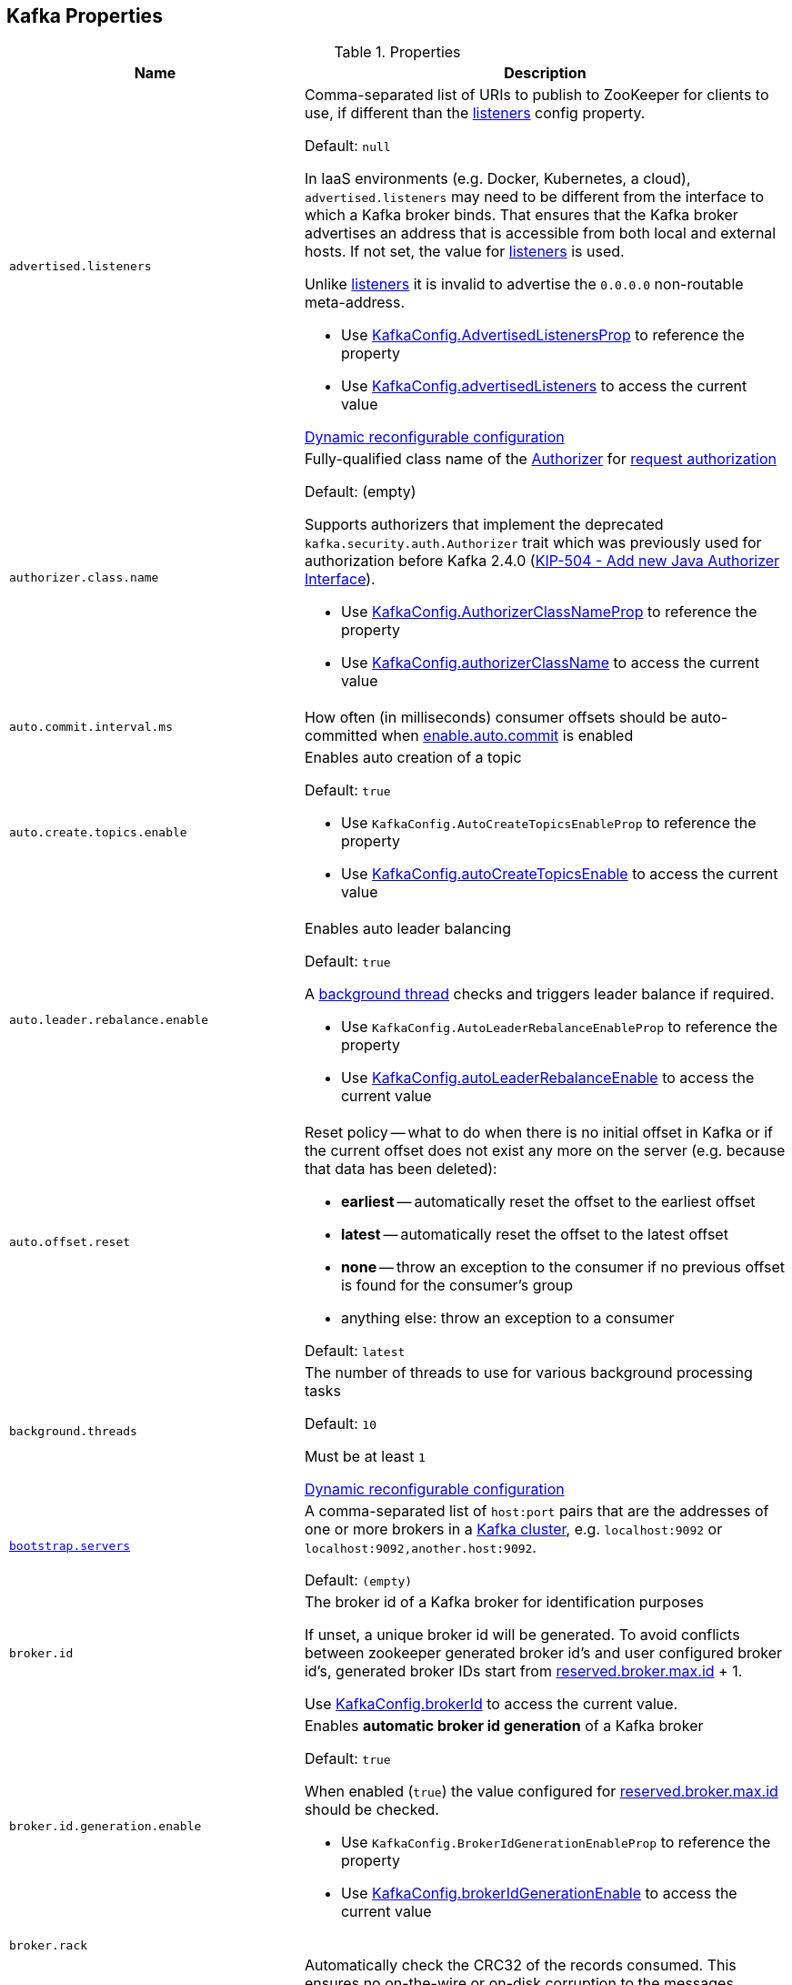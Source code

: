 == Kafka Properties

[[properties]]
.Properties
[cols="1m,2",options="header",width="100%"]
|===
| Name
| Description

| advertised.listeners
a| [[advertised.listeners]] Comma-separated list of URIs to publish to ZooKeeper for clients to use, if different than the <<listeners, listeners>> config property.

Default: `null`

In IaaS environments (e.g. Docker, Kubernetes, a cloud), `advertised.listeners` may need to be different from the interface to which a Kafka broker binds. That ensures that the Kafka broker advertises an address that is accessible from both local and external hosts. If not set, the value for <<listeners, listeners>> is used.

Unlike <<listeners, listeners>> it is invalid to advertise the `0.0.0.0` non-routable meta-address.

* Use <<kafka-server-KafkaConfig.adoc#AdvertisedListenersProp, KafkaConfig.AdvertisedListenersProp>> to reference the property

* Use <<kafka-server-KafkaConfig.adoc#advertisedListeners, KafkaConfig.advertisedListeners>> to access the current value

<<kafka-server-DynamicListenerConfig.adoc#, Dynamic reconfigurable configuration>>

| authorizer.class.name
a| [[authorizer.class.name]] Fully-qualified class name of the link:kafka-server-authorizer-Authorizer.adoc[Authorizer] for link:kafka-server-KafkaApis.adoc#authorize[request authorization]

Default: (empty)

Supports authorizers that implement the deprecated `kafka.security.auth.Authorizer` trait which was previously used for authorization before Kafka 2.4.0 (link:++https://cwiki.apache.org/confluence/display/KAFKA/KIP-504+-+Add+new+Java+Authorizer+Interface++[KIP-504 - Add new Java Authorizer Interface]).

* Use <<kafka-server-KafkaConfig.adoc#AuthorizerClassNameProp, KafkaConfig.AuthorizerClassNameProp>> to reference the property

* Use <<kafka-server-KafkaConfig.adoc#authorizerClassName, KafkaConfig.authorizerClassName>> to access the current value

| auto.commit.interval.ms
a| [[auto.commit.interval.ms]] How often (in milliseconds) consumer offsets should be auto-committed when <<enable.auto.commit, enable.auto.commit>> is enabled

| auto.create.topics.enable
a| [[auto.create.topics.enable]] Enables auto creation of a topic

Default: `true`

* Use `KafkaConfig.AutoCreateTopicsEnableProp` to reference the property

* Use <<kafka-server-KafkaConfig.adoc#autoCreateTopicsEnable, KafkaConfig.autoCreateTopicsEnable>> to access the current value

| auto.leader.rebalance.enable
a| [[auto.leader.rebalance.enable]] Enables auto leader balancing

Default: `true`

A <<kafka-controller-KafkaController.adoc#scheduleAutoLeaderRebalanceTask, background thread>> checks and triggers leader balance if required.

* Use `KafkaConfig.AutoLeaderRebalanceEnableProp` to reference the property

* Use <<kafka-server-KafkaConfig.adoc#autoLeaderRebalanceEnable, KafkaConfig.autoLeaderRebalanceEnable>> to access the current value

| auto.offset.reset
a| [[auto.offset.reset]] Reset policy -- what to do when there is no initial offset in Kafka or if the current offset does not exist any more on the server (e.g. because that data has been deleted):

* *earliest* -- automatically reset the offset to the earliest offset
* *latest* -- automatically reset the offset to the latest offset
* *none* -- throw an exception to the consumer if no previous offset is found for the consumer's group
* anything else: throw an exception to a consumer

Default: `latest`

| background.threads
a| [[background.threads]] The number of threads to use for various background processing tasks

Default: `10`

Must be at least `1`

<<kafka-server-DynamicThreadPool.adoc#, Dynamic reconfigurable configuration>>

| link:kafka-properties-bootstrap-servers.adoc[bootstrap.servers]
a| [[bootstrap.servers]] A comma-separated list of `host:port` pairs that are the addresses of one or more brokers in a link:kafka-brokers.adoc[Kafka cluster], e.g. `localhost:9092` or `localhost:9092,another.host:9092`.

Default: `(empty)`

| broker.id
| [[broker.id]] The broker id of a Kafka broker for identification purposes

If unset, a unique broker id will be generated. To avoid conflicts between zookeeper generated broker id's and user configured broker id's, generated broker IDs start from <<reserved.broker.max.id, reserved.broker.max.id>> + 1.

Use <<kafka-server-KafkaConfig.adoc#brokerId, KafkaConfig.brokerId>> to access the current value.

| broker.id.generation.enable
a| [[broker.id.generation.enable]] Enables *automatic broker id generation* of a Kafka broker

Default: `true`

When enabled (`true`) the value configured for <<reserved.broker.max.id, reserved.broker.max.id>> should be checked.

* Use `KafkaConfig.BrokerIdGenerationEnableProp` to reference the property

* Use <<kafka-server-KafkaConfig.adoc#brokerIdGenerationEnable, KafkaConfig.brokerIdGenerationEnable>> to access the current value

| broker.rack
| [[broker.rack]]

| check.crcs
| [[check.crcs]] Automatically check the CRC32 of the records consumed. This ensures no on-the-wire or on-disk corruption to the messages occurred. This check adds some overhead, so it may be disabled in cases seeking extreme performance.

Use `ConsumerConfig.CHECK_CRCS_CONFIG`

| link:kafka-properties-client-id.adoc[client.id]
a| [[client.id]]

Default: `(randomly-generated)`

| connection.failed.authentication.delay.ms
a| [[connection.failed.authentication.delay.ms]] Connection close delay on failed authentication: this is the time (in milliseconds) by which connection close will be delayed on authentication failure. This must be configured to be less than <<connections.max.idle.ms, connections.max.idle.ms>> to prevent connection timeout.

Default: `100`

Has to be at least `0`

| connections.max.idle.ms
a| [[connections.max.idle.ms]] Idle connections timeout: the server socket processor threads close the connections that idle more than this

Default: `10 * 60 * 1000L`

| default.replication.factor
a| [[default.replication.factor]] The default replication factor that is used for auto-created topics

Default: `1`

Increase the default value to at least `2`

| delegation.token.master.key
a| [[delegation.token.master.key]]

| delete.topic.enable
a| [[delete.topic.enable]] Enables topic deletion

NOTE: Deleting topic through the admin tool has no effect with the property disabled.

Default: `true`

| link:kafka-properties-enable-auto-commit.adoc[enable.auto.commit]
a| [[enable.auto.commit]] When enabled (i.e. `true`) consumer offsets are committed automatically in the background (aka _consumer auto commit_) every <<auto.commit.interval.ms, auto.commit.interval.ms>>

Default: `true`

When disabled, offsets have to be committed manually (synchronously using link:kafka-consumer-KafkaConsumer.adoc#commitSync[KafkaConsumer.commitSync] or asynchronously link:kafka-consumer-KafkaConsumer.adoc#commitAsync[KafkaConsumer.commitAsync]). On restart restore the position of a consumer using link:kafka-consumer-KafkaConsumer.adoc#seek[KafkaConsumer.seek].

Used when `KafkaConsumer` is link:kafka-consumer-KafkaConsumer.adoc#creating-instance[created] and creates a link:kafka-consumer-internals-ConsumerCoordinator.adoc#autoCommitEnabled[ConsumerCoordinator].

| fetch.max.bytes
| [[fetch.max.bytes]] The maximum amount of data the server should return for a fetch request. Records are fetched in batches by the consumer, and if the first record batch in the first non-empty partition of the fetch is larger than this value, the record batch will still be returned to ensure that the consumer can make progress. As such, this is not a absolute maximum. The maximum record batch size accepted by the broker is defined via <<message.max.bytes, message.max.bytes>> (broker config) or <<max.message.bytes, max.message.bytes>> (topic config). Note that the consumer performs multiple fetches in parallel.

Use `ConsumerConfig.FETCH_MAX_BYTES_CONFIG`

| fetch.max.wait.ms
| [[fetch.max.wait.ms]] The maximum amount of time the server will block before answering the fetch request if there isn't sufficient data to immediately satisfy the requirement given by fetch.min.bytes.

Use `ConsumerConfig.FETCH_MAX_WAIT_MS_CONFIG`

| fetch.min.bytes
| [[fetch.min.bytes]] The minimum amount of data the server should return for a fetch request. If insufficient data is available the request will wait for that much data to accumulate before answering the request. The default setting of 1 byte means that fetch requests are answered as soon as a single byte of data is available or the fetch request times out waiting for data to arrive. Setting this to something greater than 1 will cause the server to wait for larger amounts of data to accumulate which can improve server throughput a bit at the cost of some additional latency.

Use `ConsumerConfig.FETCH_MIN_BYTES_CONFIG`

| link:kafka-properties-group-id.adoc[group.id]
| [[group.id]] The name of the consumer group the consumer is part of.

| heartbeat.interval.ms
| [[heartbeat.interval.ms]][[heartbeat_interval_ms]] The expected time between heartbeats to the group coordinator when using Kafka's group management facilities.

| host.name
a| [[host.name]] The hostname a Kafka broker listens on

Default: `(empty)`

| inter.broker.listener.name
a| [[inter.broker.listener.name]] Name of the listener that is used for inter-broker communication

Default: <<security.inter.broker.protocol, security.inter.broker.protocol>>

It is not allowed to set `inter.broker.listener.name` and <<security.inter.broker.protocol, security.inter.broker.protocol>> properties at the same time.

| inter.broker.protocol.version
a| [[inter.broker.protocol.version]] Version of the inter-broker protocol

Default: the latest `ApiVersion` (e.g. `2.1-IV2`)

Typically bumped up after all brokers were upgraded to a new version

* Use <<kafka-server-KafkaConfig.adoc#InterBrokerProtocolVersionProp, KafkaConfig.InterBrokerProtocolVersionProp>> to reference the property

* Use <<kafka-server-KafkaConfig.adoc#interBrokerProtocolVersionString, KafkaConfig.interBrokerProtocolVersionString>> to access the current value

| interceptor.classes
a| [[interceptor.classes]] Comma-separated list of link:kafka-consumer-ConsumerInterceptor.adoc[ConsumerInterceptor] class names.

Default: `(empty)`

| key.deserializer
| [[key.deserializer]] How to deserialize message keys.

| leader.imbalance.check.interval.seconds
a| [[leader.imbalance.check.interval.seconds]] How often the active <<kafka-controller-KafkaController.adoc#, KafkaController>> schedules the <<kafka-controller-KafkaController.adoc#scheduleAutoLeaderRebalanceTask, auto-leader-rebalance-task>> (aka _AutoLeaderRebalance_ or _AutoPreferredReplicaLeaderElection_ or _auto leader balancing_)

Default: `300`

* Use <<kafka-server-KafkaConfig.adoc#LeaderImbalanceCheckIntervalSecondsProp, KafkaConfig.LeaderImbalanceCheckIntervalSecondsProp>> to reference the property

* Use <<kafka-server-KafkaConfig.adoc#leaderImbalanceCheckIntervalSeconds, KafkaConfig.leaderImbalanceCheckIntervalSeconds>> to access the current value

| leader.imbalance.per.broker.percentage
a| [[leader.imbalance.per.broker.percentage]] Allowed ratio of leader imbalance per broker. The controller would trigger a leader balance if it goes above this value per broker. The value is specified in percentage.

Default: `10`

* Use <<kafka-server-KafkaConfig.adoc#LeaderImbalancePerBrokerPercentageProp, KafkaConfig.LeaderImbalancePerBrokerPercentageProp>> to reference the property

* Use <<kafka-server-KafkaConfig.adoc#leaderImbalancePerBrokerPercentage, KafkaConfig.leaderImbalancePerBrokerPercentage>> to access the current value

| listeners
a| [[listeners]] Comma-separated list of URIs and listener names that a Kafka broker will listen on

Default: ``PLAINTEXT://<<host.name, host.name>>:<<port, port>>``

Use `0.0.0.0` to bind to all the network interfaces on a machine or leave it empty to bind to the default interface.

* Use <<kafka-server-KafkaConfig.adoc#ListenersProp, KafkaConfig.ListenersProp>> to reference the property

* Use <<kafka-server-KafkaConfig.adoc#listeners, KafkaConfig.listeners>> to access the current value

<<kafka-server-DynamicListenerConfig.adoc#, Dynamic reconfigurable configuration>>

| listener.security.protocol.map
a| [[listener.security.protocol.map]] Map of listener names and security protocols (key and value are separated by a colon and map entries are separated by commas). Each listener name should only appear once in the map.

Default: Map with `PLAINTEXT`, `SSL`, `SASL_PLAINTEXT`, `SASL_SSL` keys

This map must be defined for the same security protocol to be usable in more than one port or IP. For example, internal and external traffic can be separated even if SSL is required for both. Concretely, the user could define listeners with names INTERNAL and EXTERNAL and this property as: `INTERNAL:SSL,EXTERNAL:SSL`.

Different security (SSL and SASL) settings can be configured for each listener by adding a normalised prefix (the listener name is lowercased) to the config name. For example, to set a different keystore for the INTERNAL listener, a config with name `listener.name.internal.ssl.keystore.location` would be set. If the config for the listener name is not set, the config will fallback to the generic config (`ssl.keystore.location`).

* Use <<kafka-server-KafkaConfig.adoc#ListenerSecurityProtocolMapProp, KafkaConfig.ListenerSecurityProtocolMapProp>> to reference the property

* Use <<kafka-server-KafkaConfig.adoc#listenerSecurityProtocolMap, KafkaConfig.listenerSecurityProtocolMap>> to access the current value

<<kafka-server-DynamicListenerConfig.adoc#, Dynamic reconfigurable configuration>>

| log.cleaner.enable
a| [[log.cleaner.enable]] Enables the <<kafka-log-LogManager.adoc#cleaner, log cleaner process>> to run on a Kafka broker (`true`). Should be enabled if using any topics with a <<kafka-log-cleanup-policies.adoc#compact, cleanup.policy=compact>> including the internal offsets topic. If disabled those topics will not be compacted and continually grow in size.

Default: `true`

* Use <<kafka-server-KafkaConfig.adoc#LogCleanerEnableProp, KafkaConfig.LogCleanerEnableProp>> to reference the property

* Use <<kafka-server-KafkaConfig.adoc#logCleanerEnable, KafkaConfig.logCleanerEnable>> to access the current value

| log.cleaner.threads
a| [[log.cleaner.threads]]

<<kafka-server-LogCleaner.adoc#, Dynamic reconfigurable configuration>>

| log.cleaner.dedupe.buffer.size
a| [[log.cleaner.dedupe.buffer.size]]

<<kafka-server-LogCleaner.adoc#, Dynamic reconfigurable configuration>>

| log.cleaner.io.buffer.load.factor
a| [[log.cleaner.io.buffer.load.factor]]

<<kafka-server-LogCleaner.adoc#, Dynamic reconfigurable configuration>>

| log.cleaner.io.buffer.size
a| [[log.cleaner.io.buffer.size]]

<<kafka-server-LogCleaner.adoc#, Dynamic reconfigurable configuration>>

| log.cleaner.io.max.bytes.per.second
a| [[log.cleaner.io.max.bytes.per.second]]

<<kafka-server-LogCleaner.adoc#, Dynamic reconfigurable configuration>>

| log.cleaner.backoff.ms
a| [[log.cleaner.backoff.ms]]

<<kafka-server-LogCleaner.adoc#, Dynamic reconfigurable configuration>>

| log.cleanup.policy
a| [[log.cleanup.policy]] <<kafka-log-cleanup-policies.adoc#, Log Cleanup Policies (Strategies) -- Log Compaction And Retention>>

Default: <<kafka-log-cleanup-policies.adoc#delete, delete>>

Included in <<kafka-server-KafkaServer.adoc#copyKafkaConfigToLog, copyKafkaConfigToLog>> (to set <<kafka-log-LogConfig.adoc#cleanup.policy, cleanup.policy>> of topics)

* Use <<kafka-server-KafkaConfig.adoc#LogCleanupPolicyProp, KafkaConfig.LogCleanupPolicyProp>> to reference the property

* Use <<kafka-server-KafkaConfig.adoc#logCleanupPolicy, KafkaConfig.logCleanupPolicy>> to access the current value

| log.dir
a| [[log.dir]] The directory in which the log data is kept

Default: `/tmp/kafka-logs`

| log.dirs
a| [[log.dirs]] The directories in which the log data is kept

Default: <<log.dir, log.dir>>

Use <<kafka-server-KafkaConfig.adoc#logDirs, KafkaConfig.logDirs>> to access the current value.

| log.flush.interval.messages
a| [[log.flush.interval.messages]] Number of messages written to a log partition is kept in memory before flushing to disk (by forcing an fsync)

Default: `Long.MaxValue` (maximum possible long value)

E.g. if this was set to `1` we would fsync after every message; if it were 5 we would fsync after every five messages.

It is recommended not setting this and using replication for durability and allowing the operating system's background flush capabilities as it is more efficient.

Must be at least `0`

Topic-level configuration: <<kafka-common-TopicConfig.adoc#FLUSH_MESSAGES_INTERVAL_CONFIG, flush.messages>>

* Use <<kafka-server-KafkaConfig.adoc#LogFlushIntervalMessagesProp, KafkaConfig.LogFlushIntervalMessagesProp>> to reference the property

* Use <<kafka-server-KafkaConfig.adoc#logFlushIntervalMessages, KafkaConfig.logFlushIntervalMessages>> to access the current value

| log.flush.interval.ms
a| [[log.flush.interval.ms]] How long (in millis) a message written to a log partition is kept in memory before flushing to disk (by forcing an fsync). If not set, the value in log.flush.scheduler.interval.ms is used.

Default: `null` (undefined)

E.g. if this was set to `1000` we would fsync after 1000 ms had passed.

Used exclusively when `LogManager` is requested to <<kafka-log-LogManager.adoc#flushDirtyLogs, flushDirtyLogs>>.

It is recommended not setting this and using replication for durability and allowing the operating system's background flush capabilities as it is more efficient.

Must be undefined or at least `0`

Topic-level configuration: <<kafka-common-TopicConfig.adoc#FLUSH_MS_CONFIG, flush.messages>>

* Use <<kafka-server-KafkaConfig.adoc#LogFlushIntervalMsProp, KafkaConfig.LogFlushIntervalMsProp>> to reference the property

* Use <<kafka-server-KafkaConfig.adoc#logFlushIntervalMs, KafkaConfig.logFlushIntervalMs>> to access the current value

| log.index.size.max.bytes
a| [[log.index.size.max.bytes]] Maximum size (in bytes) of the offset index file (that maps offsets to file positions). It is preallocated and shrinked only after log rolls.

Default: `10 * 1024 * 1024`

You generally should not need to change this setting.

Must be at least `0`

* Use <<kafka-server-KafkaConfig.adoc#LogIndexSizeMaxBytesProp, KafkaConfig.LogIndexSizeMaxBytesProp>> to reference the property

* Use <<kafka-server-KafkaConfig.adoc#logIndexSizeMaxBytes, KafkaConfig.logIndexSizeMaxBytes>> to access the current value

| log.retention.bytes
a| [[log.retention.bytes]] Maximum size of a <<kafka-log-Log.adoc#, partition>> (which consists of <<kafka-log-LogSegment.adoc#, log segments>>) to grow before discarding old segments and free up space.

`log.retention.bytes` is enforced at the partition level, multiply it by the number of partitions to compute the topic retention in bytes.

Default: `-1L`

Must be at least `-1`

| log.retention.ms
a| [[log.retention.ms]] How long (in millis) to keep a log file before deleting it. `-1` denotes no time limit

Default: `24 * 7 * 60 * 60 * 1000L` (7 days)

Must be at least `-1`

Unless set, the value of <<log.retention.minutes, log.retention.minutes>> is used.

| log.retention.minutes
a| [[log.retention.minutes]] How long (in mins) to keep a log file before deleting it. `-1` denotes no time limit

Unless set, the value of <<log.retention.hours, log.retention.hours>> is used. Secondary to the <<log.retention.ms, log.retention.ms>>.

| log.retention.hours
a| [[log.retention.hours]] How long (in hours) to keep a log file before deleting it. `-1` denotes no time limit

Considered the last unless <<log.retention.ms, log.retention.ms>> and <<log.retention.minutes, log.retention.minutes>> were set.

| log.roll.ms
a| [[log.roll.ms]] Time (in millis) after which Kafka forces the log to roll even if the segment file isn't full to ensure that retention can delete or compact old data.

Default: `604800000` (7 days)

Must be at least `1`

* Use <<kafka-server-KafkaConfig.adoc#LogRollTimeMillisProp, KafkaConfig.LogRollTimeMillisProp>> to reference the property

* Use <<kafka-server-KafkaConfig.adoc#logRollTimeMillis, KafkaConfig.logRollTimeMillis>> to access the current value

| log.segment.bytes
a| [[log.segment.bytes]] The maximum size of a segment file of logs. Retention and cleaning are always done one file at a time so a larger segment size means fewer files but less granular control over retention.

Default: `1 * 1024 * 1024 * 1024`

Must be at least `14` bytes (`LegacyRecord.RECORD_OVERHEAD_V0`)

Use <<kafka-server-KafkaConfig.adoc#logSegmentBytes, KafkaConfig.logSegmentBytes>> to access the current value.

| max.block.ms
a| [[max.block.ms]]

| max.partition.fetch.bytes
a| [[max.partition.fetch.bytes]] The maximum amount of data per-partition the server will return. Records are fetched in batches by the consumer. If the first record batch in the first non-empty partition of the fetch is larger than this limit, the batch will still be returned to ensure that the consumer can make progress. The maximum record batch size accepted by the broker is defined via <<message.max.bytes, message.max.bytes>> (broker config) or <<max.message.bytes, max.message.bytes>> (topic config).

Use `ConsumerConfig.MAX_PARTITION_FETCH_BYTES_CONFIG`

NOTE: Use <<fetch.max.bytes, fetch.max.bytes>> for limiting the consumer request size.

| max.poll.records
a| [[max.poll.records]] (KafkaConsumer) The maximum number of records returned from a Kafka `Consumer` when link:kafka-consumer-Consumer.adoc#poll[polling topics for records].

The default setting (`-1`) sets no upper bound on the number of records, i.e. `Consumer.poll()` will return as soon as either any data is available or the passed timeout expires.

`max.poll.records` was added to Kafka in https://issues.apache.org/jira/browse/KAFKA-3007[0.10.0.0] by https://cwiki.apache.org/confluence/display/KAFKA/KIP-41%3A+KafkaConsumer+Max+Records[KIP-41: KafkaConsumer Max Records].

From https://groups.google.com/d/msg/kafka-clients/5jagwTywVb8/2v7vYg9SBAAJ[kafka-clients] mailing list:

> `max.poll.records` only controls the number of records returned from poll, but does not affect fetching. The consumer will try to prefetch records from all partitions it is assigned. It will then buffer those records and return them in batches of `max.poll.records` each (either all from the same topic partition if there are enough left to satisfy the number of records, or from multiple topic partitions if the data from the last fetch for one of the topic partitions does not cover the `max.poll.records`).

Use `ConsumerConfig.MAX_POLL_RECORDS_CONFIG`.

---

Internally, `max.poll.records` is used exclusively when `KafkaConsumer` is link:kafka-consumer-KafkaConsumer.adoc#creating-instance[created] (to create a link:kafka-consumer-KafkaConsumer.adoc#fetcher[Fetcher]).

| message.max.bytes
a| [[message.max.bytes]]

<<kafka-server-LogCleaner.adoc#, Dynamic reconfigurable configuration>>

| metadata.max.age.ms
| [[metadata.max.age.ms]]

| metric.reporters
| [[metric.reporters]][[metric_reporters]] The list of fully-qualified classes names of the link:kafka-MetricsReporter.adoc[metrics reporters].

Default: <<kafka-MetricsReporter.adoc#JmxReporter, JmxReporter>>

| metrics.num.samples
| [[metrics.num.samples]][[metrics_num_samples]] Number of samples to compute metrics.

| metrics.sample.window.ms
| [[metrics.sample.window.ms]][[metrics_sample_window_ms]] Time window (in milliseconds) a metrics sample is computed over.

| min.insync.replicas
a| [[min.insync.replicas]] The minimum number of replicas in ISR that is needed to commit a produce request with `required.acks=-1` (or `all`)

Default: `1`

Must be at least `1`

When a Kafka producer sets acks to `all` (or `-1`), this configuration specifies the minimum number of replicas that must acknowledge a write for the write to be considered successful.

If this minimum cannot be met, then the producer will raise an exception (either `NotEnoughReplicas` or `NotEnoughReplicasAfterAppend`).

Used together with acks allows you to enforce greater durability guarantees.

A typical scenario would be to create a topic with a replication factor of 3, set `min.insync.replicas` to 2, and produce with acks of "all". This will ensure that the producer raises an exception if a majority of replicas do not receive a write.

* Use link:kafka-server-KafkaConfig.adoc#MinInSyncReplicasProp[KafkaConfig.MinInSyncReplicasProp] to reference the property

* Use link:kafka-server-KafkaConfig.adoc#minInSyncReplicas[KafkaConfig.minInSyncReplicas] to access the current value

| num.io.threads
a| [[num.io.threads]] The number of threads that link:kafka-server-KafkaServer.adoc[KafkaServer] uses for processing requests, which may include disk I/O

Default: `8`

Must be at least `1`

<<kafka-server-DynamicThreadPool.adoc#, Dynamic reconfigurable configuration>>

| max.connections.per.ip
a| [[max.connections.per.ip]] The maximum number of connections allowed from each ip address.

Default: `Int.MaxValue`

Must be at least `0` (with `0` if there are overrides configured using <<max.connections.per.ip.overrides, max.connections.per.ip.overrides>> property)

<<kafka-server-DynamicConnectionQuota.adoc#, Dynamic reconfigurable configuration>>

| max.connections.per.ip.overrides
a| [[max.connections.per.ip.overrides]] A comma-separated list of per-ip or hostname overrides to the default <<max.connections.per.ip, maximum number of connections>>, e.g. `hostName:100,127.0.0.1:200`

Default: (empty)

<<kafka-server-DynamicConnectionQuota.adoc#, Dynamic reconfigurable configuration>>

| num.network.threads
a| [[num.network.threads]] The number of threads that SocketServer uses for the link:kafka-network-SocketServer.adoc#numProcessorThreads[number of processors per endpoint] (for receiving requests from the network and sending responses to the network)

Default: `3`

Must be at least `1`

<<kafka-server-DynamicThreadPool.adoc#, Dynamic reconfigurable configuration>>

| num.partitions
| [[num.partitions]] The number of log partitions for auto-created topics

Default: `1`

Increase the default value (`1`) since it is better to over-partition a topic that leads to a better data balancing and aids consumer parallelism.

| num.recovery.threads.per.data.dir
a| [[num.recovery.threads.per.data.dir]] The number of threads per log data directory for log recovery at startup and flushing at shutdown

Default: `1`

Must be at least `1`

<<kafka-server-DynamicThreadPool.adoc#, Dynamic reconfigurable configuration>>

| num.replica.alter.log.dirs.threads
a| [[num.replica.alter.log.dirs.threads]] The number of link:kafka-server-ReplicaAlterLogDirsManager.adoc#numFetchers[threads] that can move replicas between log directories, which may include disk I/O

Default: `null`

* Use link:kafka-server-KafkaConfig.adoc#NumReplicaAlterLogDirsThreadsProp[KafkaConfig.NumReplicaAlterLogDirsThreadsProp] to reference the property

* Use link:kafka-server-KafkaConfig.adoc#getNumReplicaAlterLogDirsThreads[KafkaConfig.getNumReplicaAlterLogDirsThreads] to access the current value

| num.replica.fetchers
a| [[num.replica.fetchers]] The number of fetcher threads used to replicate messages from a source broker.

Increasing this value can increase the degree of I/O parallelism in the follower broker.

Default: `1`

<<kafka-server-DynamicThreadPool.adoc#, Dynamic reconfigurable configuration>>

| port
| [[port]] The port a Kafka broker listens on

Default: `9092`

| principal.builder.class
a| [[principal.builder.class]] Fully-qualified name of link:kafka-common-security-auth-KafkaPrincipalBuilder.adoc[KafkaPrincipalBuilder] implementation to build the link:kafka-common-security-auth-KafkaPrincipal.adoc[KafkaPrincipal] object for link:kafka-security-ssl-authentication-and-authorization.adoc[authorization]

Default: `null` (i.e. link:kafka-common-security-authenticator-DefaultKafkaPrincipalBuilder.adoc[DefaultKafkaPrincipalBuilder])

Supports the deprecated `PrincipalBuilder` interface which was previously used for client authentication over SSL.

If no principal builder is defined, the default behavior depends on the security protocol in use:

* For SSL authentication, the principal will be derived using the rules defined by <<ssl.principal.mapping.rules, ssl.principal.mapping.rules>> applied on the distinguished name from the client certificate if one is provided; otherwise, if client authentication is not required, the principal name will be ANONYMOUS.

* For SASL authentication, the principal will be derived using the rules defined by <<sasl.kerberos.principal.to.local.rules, sasl.kerberos.principal.to.local.rules>> if GSSAPI is in use, and the SASL authentication ID for other mechanisms. For PLAINTEXT, the principal will be ANONYMOUS.

Used when `ChannelBuilders` is requested to link:kafka-common-network-ChannelBuilders.adoc#createPrincipalBuilder[create a KafkaPrincipalBuilder]

link:kafka-server-DynamicListenerConfig.adoc[Dynamic reconfigurable configuration]

* Use link:kafka-server-KafkaConfig.adoc#PrincipalBuilderClassProp[KafkaConfig.PrincipalBuilderClassProp] to reference the property

| replica.fetch.backoff.ms
a| [[replica.fetch.backoff.ms]] How long (in millis) a link:kafka-server-AbstractFetcherThread.adoc[fetcher thread] is going to sleep when there are no active partitions (while link:kafka-server-AbstractFetcherThread.adoc#maybeFetch[sending a fetch request]) or after a link:kafka-server-AbstractFetcherThread.adoc#processFetchRequest[fetch partition error] and link:kafka-server-AbstractFetcherThread.adoc#handlePartitionsWithErrors[handlePartitionsWithErrors]

Default: `1000` (millis)

Must be at least `0`

* Use <<kafka-server-KafkaConfig.adoc#ReplicaFetchBackoffMsProp, KafkaConfig.ReplicaFetchBackoffMsProp>> to reference the property

* Use <<kafka-server-KafkaConfig.adoc#replicaFetchBackoffMs, KafkaConfig.replicaFetchBackoffMs>> to access the current value

| replica.fetch.max.bytes
a| [[replica.fetch.max.bytes]] The number of bytes of messages to attempt to fetch for each partition

Default: `1024 * 1024`

Must be at least `0`

This is not an absolute maximum, if the first record batch in the first non-empty partition of the fetch is larger than this value, the record batch will still be returned to ensure that progress can be made. The maximum record batch size accepted by the broker is defined via <<message.max.bytes, message.max.bytes>> (broker config) or <<max.message.bytes, max.message.bytes>> (topic config).

* Use <<kafka-server-KafkaConfig.adoc#ReplicaFetchMaxBytesProp, KafkaConfig.ReplicaFetchMaxBytesProp>> to reference the property

* Use <<kafka-server-KafkaConfig.adoc#replicaFetchMaxBytes, KafkaConfig.replicaFetchMaxBytes>> to access the current value

| replica.fetch.response.max.bytes
a| [[replica.fetch.response.max.bytes]] Maximum bytes expected for the entire fetch response

Default: `10 * 1024 * 1024`

Must be at least `0`

Records are fetched in batches, and if the first record batch in the first non-empty partition of the fetch is larger than this value, the record batch will still be returned to ensure that progress can be made. As such, this is not an absolute maximum. The maximum record batch size accepted by the broker is defined via <<message.max.bytes, message.max.bytes>> (broker config) or <<max.message.bytes, max.message.bytes>> (topic config).

* Use <<kafka-server-KafkaConfig.adoc#ReplicaFetchResponseMaxBytesProp, KafkaConfig.ReplicaFetchResponseMaxBytesProp>> to reference the property

* Use <<kafka-server-KafkaConfig.adoc#replicaFetchResponseMaxBytes, KafkaConfig.replicaFetchResponseMaxBytes>> to access the current value

| queued.max.requests
a| [[queued.max.requests]] The number of queued requests allowed before blocking the network threads

Default: `500`

Must be at least `1`

| rebalance.timeout.ms
| [[rebalance.timeout.ms]][[rebalance_timeout_ms]] The maximum allowed time for each worker to join the group once a rebalance has begun.

| receive.buffer.bytes
| [[receive.buffer.bytes]] The hint about the size of the TCP network receive buffer (SO_RCVBUF) to use (for a socket) when reading data. If the value is -1, the OS default will be used.

| replica.fetch.wait.max.ms
a| [[replica.fetch.wait.max.ms]]

| replica.lag.time.max.ms
a| [[replica.lag.time.max.ms]] How long to wait for a link:kafka-cluster-Partition.adoc#isFollowerOutOfSync[follower to consume up to the leader's log end offset (LEO)] before the leader removes the follower from the ISR of a partition

Default: `10000L` (millis)

NOTE: <<replica.fetch.wait.max.ms, replica.fetch.wait.max.ms>> should always be less than or equal to `replica.lag.time.max.ms` to prevent frequent changes in ISR.

* Use <<kafka-server-KafkaConfig.adoc#ReplicaLagTimeMaxMsProp, KafkaConfig.ReplicaLagTimeMaxMsProp>> to reference the property

* Use <<kafka-server-KafkaConfig.adoc#replicaLagTimeMaxMs, KafkaConfig.replicaLagTimeMaxMs>> to access the current value

| replica.socket.timeout.ms
| [[replica.socket.timeout.ms]]

| request.timeout.ms
| [[request.timeout.ms]] The configuration controls the maximum amount of time the client will wait for the response of a request. If the response is not received before the timeout elapses the client will resend the request if necessary or fail the request if retries are exhausted.

Use `ConsumerConfig.REQUEST_TIMEOUT_MS_CONFIG`

| reserved.broker.max.id
| [[reserved.broker.max.id]] Maximum number that can be used for <<broker.id, broker.id>>. Has to be at least `0`.

Default: `1000`

* Use `KafkaConfig.MaxReservedBrokerIdProp` to reference the property

* Use <<kafka-server-KafkaConfig.adoc#maxReservedBrokerId, KafkaConfig.maxReservedBrokerId>> to access the current value

| link:kafka-properties-retry-backoff-ms.adoc[retry.backoff.ms]
| [[retry.backoff.ms]] Time to wait before attempting to retry a failed request to a given topic partition. This avoids repeatedly sending requests in a tight loop under some failure scenarios.

Use `ConsumerConfig.RETRY_BACKOFF_MS_CONFIG`

| sasl.mechanism.inter.broker.protocol
a| [[sasl.mechanism.inter.broker.protocol]]

| sasl.jaas.config
a| [[sasl.jaas.config]]

| sasl.enabled.mechanisms
a| [[sasl.enabled.mechanisms]]

| sasl.kerberos.service.name
a| [[sasl.kerberos.service.name]]

| sasl.kerberos.kinit.cmd
a| [[sasl.kerberos.kinit.cmd]]

| sasl.kerberos.ticket.renew.window.factor
a| [[sasl.kerberos.ticket.renew.window.factor]]

| sasl.kerberos.ticket.renew.jitter
a| [[sasl.kerberos.ticket.renew.jitter]]

| sasl.kerberos.min.time.before.relogin
a| [[sasl.kerberos.min.time.before.relogin]]

| sasl.kerberos.principal.to.local.rules
a| [[sasl.kerberos.principal.to.local.rules]]

| sasl.login.refresh.window.factor
a| [[sasl.login.refresh.window.factor]]

| sasl.login.refresh.window.jitter
a| [[sasl.login.refresh.window.jitter]]

| sasl.login.refresh.min.period.seconds
a| [[sasl.login.refresh.min.period.seconds]]

| sasl.login.refresh.buffer.seconds
a| [[sasl.login.refresh.buffer.seconds]]

| send.buffer.bytes
| [[send.buffer.bytes]] The hint about the size of the TCP network send buffer (SO_SNDBUF) to use (for a socket) when sending data. If the value is -1, the OS default will be used.

| session.timeout.ms
| [[session.timeout.ms]][[session_timeout_ms]] The timeout used to detect worker failures.

Default: `10000`

| socket.request.max.bytes
a| [[socket.request.max.bytes]] The maximum number of bytes in a socket request

Default: `100 * 1024 * 1024`

Must be at least `1`

| ssl.principal.mapping.rules
a| [[ssl.principal.mapping.rules]] Rules for mapping from the distinguished name from a client certificate to short name.

Default: `DEFAULT` (i.e. the distinguished name of a X.500 certificate is the principal)

The rules are evaluated in order and the first rule that matches a principal name is used to map it to a short name. Any later rules in the list are ignored.

This configuration is ignored for a custom `KafkaPrincipalBuilder` as defined by the <<principal.builder.class, principal.builder.class>> configuration.

Used when `SslChannelBuilder` is link:kafka-common-network-SslChannelBuilder.adoc#configure[configured] (to create a link:kafka-common-network-SslChannelBuilder.adoc#sslPrincipalMapper[SslPrincipalMapper])

* Use link:kafka-server-KafkaConfig.adoc#SslPrincipalMappingRulesProp[KafkaConfig.SslPrincipalMappingRulesProp] to reference the property

| ssl.protocol
a| [[ssl.protocol]]

| ssl.provider
a| [[ssl.provider]]

| ssl.cipher.suites
a| [[ssl.cipher.suites]]

| ssl.enabled.protocols
a| [[ssl.enabled.protocols]]

| ssl.keystore.type
a| [[ssl.keystore.type]]

| ssl.keystore.location
a| [[ssl.keystore.location]]

| ssl.keystore.password
a| [[ssl.keystore.password]]

| ssl.key.password
a| [[ssl.key.password]]

| ssl.truststore.type
a| [[ssl.truststore.type]]

| ssl.truststore.location
a| [[ssl.truststore.location]]

| ssl.truststore.password
a| [[ssl.truststore.password]]

| ssl.keymanager.algorithm
a| [[ssl.keymanager.algorithm]]

| ssl.trustmanager.algorithm
a| [[ssl.trustmanager.algorithm]]

| ssl.endpoint.identification.algorithm
a| [[ssl.endpoint.identification.algorithm]]

| ssl.secure.random.implementation
a| [[ssl.secure.random.implementation]]

| ssl.client.auth
a| [[ssl.client.auth]] Client authentication

Default: `none`

Supported values (case-insensitive): `required`, `requested`, `none`

link:kafka-common-config-SslConfigs.adoc#NON_RECONFIGURABLE_CONFIGS[Non-reconfigurable]

link:kafka-server-DynamicListenerConfig.adoc#ReconfigurableConfigs[ReconfigurableConfigs]

* Use <<kafka-server-KafkaConfig.adoc#SslClientAuthProp, KafkaConfig.SslClientAuthProp>> to reference the property

| transaction.max.timeout.ms
a| [[transaction.max.timeout.ms]] The maximum allowed timeout for transactions (in millis).

If a client's requested transaction time exceed this, then the broker will return an error in `InitProducerIdRequest`. This prevents a client from a too large timeout that can stall consumers reading from topics included in the transaction.

Default: `15 minutes`

Must be at least `1`

* Use <<kafka-server-KafkaConfig.adoc#transactionMaxTimeoutMs, KafkaConfig.transactionMaxTimeoutMs>> to access the current value

| unclean.leader.election.enable
a| [[unclean.leader.election.enable]] Controls whether to enable replicas not in the ISR set to be elected as leader as the last resort, even though doing so may result in data loss.

Default: `1`

| value.deserializer
| [[value.deserializer]][[value_deserializer]] How to deserialize message values

| zookeeper.connect
a| [[zookeeper.connect]] Comma-separated list of Zookeeper hosts (as `host:port` pairs) that brokers register to, e.g. `localhost:2181`, `127.0.0.1:3000,127.0.0.1:3001,127.0.0.1:3002`

Default: `(empty)`

Zookeeper URIs can have an optional chroot path suffix at the end, e.g. `127.0.0.1:3000,127.0.0.1:3001,127.0.0.1:3002/app/a`

If the optional chroot path suffix is used, all paths are relative to this path.

It is recommended to include all the hosts in a Zookeeper ensemble (cluster)

* Available as `KafkaConfig.ZkConnectProp`

* Use <<kafka-server-KafkaConfig.adoc#zkConnect, KafkaConfig.zkConnect>> to access the current value

| zookeeper.connection.timeout.ms
a| [[zookeeper.connection.timeout.ms]] The max time that the client waits to establish a connection to zookeeper

Default: <<zookeeper.session.timeout.ms, zookeeper.session.timeout.ms>>

* Available as `KafkaConfig.ZkConnectionTimeoutMsProp`

* Use <<kafka-server-KafkaConfig.adoc#zkConnectionTimeoutMs, KafkaConfig.zkConnectionTimeoutMs>> to access the current value

| zookeeper.max.in.flight.requests
a| [[zookeeper.max.in.flight.requests]] The maximum number of unacknowledged requests the client will send to Zookeeper before blocking. Has to be at least 1

Default: `10`

* Available as `KafkaConfig.ZkMaxInFlightRequestsProp`

* Use <<kafka-server-KafkaConfig.adoc#zkMaxInFlightRequests, KafkaConfig.zkMaxInFlightRequests>> to access the current value

| zookeeper.session.timeout.ms
a| [[zookeeper.session.timeout.ms]] Zookeeper session timeout

Default: `6000`

* Available as `KafkaConfig.ZkSessionTimeoutMsProp`

* Use <<kafka-server-KafkaConfig.adoc#zkSessionTimeoutMs, KafkaConfig.zkSessionTimeoutMs>> to access the current value

| zookeeper.set.acl
a| [[zookeeper.set.acl]] Enables secure ACLs

Default: `false`

* Available as `KafkaConfig.ZkEnableSecureAclsProp`

* Use <<kafka-server-KafkaConfig.adoc#zkEnableSecureAcls, KafkaConfig.zkEnableSecureAcls>> to access the current value

|===
